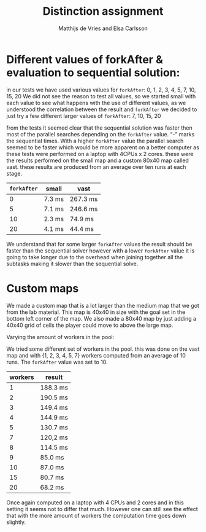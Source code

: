 #+TITLE: Distinction assignment
#+AUTHOR: Matthijs de Vries and Elsa Carlsson
#+OPTIONS: TOC:nil ':t


* Different values of forkAfter & evaluation to sequential solution:

in our tests we have used various values for ~forkAfter~:
0, 1, 2, 3, 4, 5, 7, 10, 15, 20
We did not see the reason to test all values, so we started small with each value to see what happens with the use of different values, as we understood the correlation between the result and ~forkAfter~ we decided to just try a few different larger values of ~forkAfter~: 7, 10, 15, 20

from the tests it seemed clear that the sequential solution was faster then most of the parallel searches depending on the 
~forkAfter~ value. "-" marks the sequential times. With a higher ~forkAfter~ value the parallel search seemed to be faster which would be more apparent on a better computer as these tests were performed on a laptop with 4CPUs x 2 cores. these were the results performed on the small map and a custom 80x40 map called vast. these results are produced from an average over ten runs at each stage.

| ~forkAfter~ | small  | vast     |
|-------------+--------+----------|
|           0 | 7.3 ms | 267.3 ms |
|           5 | 7.1 ms | 246.6 ms |
|          10 | 2.3 ms | 74.9 ms  |
|          20 | 4.1 ms | 44.4 ms  |


We understand that for some larger ~forkAfter~ values the result should be faster than the sequential solver however with a lower ~forkAfter~ value it is going to take longer due to the overhead when joining together all the subtasks making it slower than the sequential solve.

* Custom maps

We made a custom map that is a lot larger than the medium map that we got from the lab material. This map is 40x40
in size with the goal set in the bottom left corner of the map. We also made a 80x40 map by just adding a 40x40 grid of
cells the player could move to above the large map.

Varying the amount of workers in the pool:

We tried some different set of workers in the pool. this was done on the vast map and with {1, 2, 3, 4, 5, 7} workers computed from an average of 10 runs. The ~forkAfter~ value was set to 10.

| workers | result   |
|---------+----------|
|       1 | 188.3 ms |
|       2 | 190.5 ms |
|       3 | 149.4 ms |
|       4 | 144.9 ms |
|       5 | 130.7 ms |
|       7 | 120,2 ms |
|       8 | 114.5 ms |
|       9 | 85.0 ms  |
|      10 | 87.0 ms  |
|      15 | 80.7 ms  |
|      20 | 68.2 ms  |

Once again computed on a laptop with 4 CPUs and 2 cores and in this setting it seems not to differ that much. However one can still see the effect that with the more amount of workers the computation time goes down slightly.


